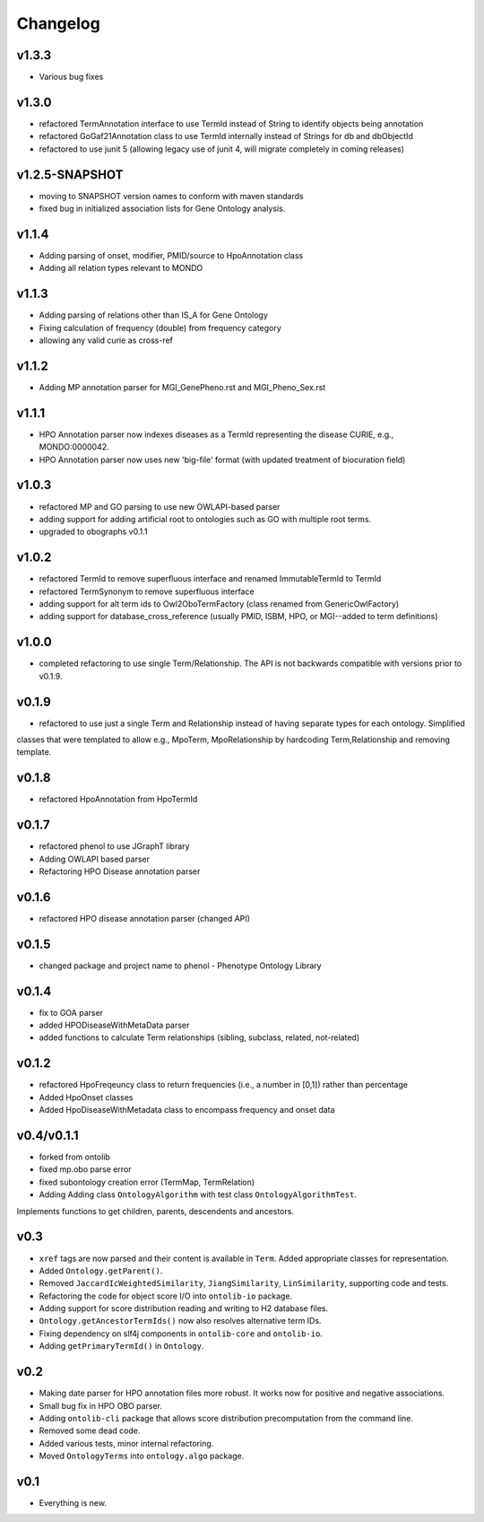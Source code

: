 =========
Changelog
=========

------
v1.3.3
------
- Various bug fixes

------
v1.3.0
------
- refactored TermAnnotation interface to use TermId instead of String to identify objects being annotation
- refactored GoGaf21Annotation class to use TermId internally instead of Strings for db and dbObjectId
- refactored to use junit 5 (allowing legacy use of junit 4, will migrate completely in coming releases)

---------------
v1.2.5-SNAPSHOT
---------------
- moving to SNAPSHOT version names to conform with maven standards
- fixed bug in initialized association lists for Gene Ontology analysis.

------
v1.1.4
------
- Adding parsing of onset, modifier, PMID/source to HpoAnnotation class
- Adding all relation types relevant to MONDO

------
v1.1.3
------
- Adding parsing of relations other than IS_A for Gene Ontology
- Fixing calculation of frequency (double) from frequency category
- allowing any valid curie as cross-ref

------
v1.1.2
------
- Adding MP annotation parser for MGI_GenePheno.rst and MGI_Pheno_Sex.rst


------
v1.1.1
------
- HPO Annotation parser now indexes diseases as a TermId representing the disease CURIE, e.g., MONDO:0000042.
- HPO Annotation parser now uses new 'big-file' format (with updated treatment of biocuration field)

------
v1.0.3
------
- refactored MP and GO parsing to use new OWLAPI-based parser
- adding support for adding artificial root to ontologies such as GO with multiple root terms.
- upgraded to obographs v0.1.1

------
v1.0.2
------
- refactored TermId to remove superfluous interface and renamed ImmutableTermId to TermId
- refactored TermSynonym to remove superfluous interface
- adding support for alt term ids to Owl2OboTermFactory (class renamed from GenericOwlFactory)
- adding support for database_cross_reference (usually PMID, ISBM, HPO, or MGI--added to term definitions)

------
v1.0.0
------
- completed refactoring to use single Term/Relationship. The API is not backwards compatible with versions prior to v0.1.9.

------
v0.1.9
------
- refactored to use just a single Term and Relationship instead of having separate types for each ontology. Simplified
classes that were templated to allow e.g., MpoTerm, MpoRelationship by hardcoding Term,Relationship and removing template.

------
v0.1.8
------
- refactored HpoAnnotation from HpoTermId

------
v0.1.7
------
- refactored phenol to use JGraphT library
- Adding OWLAPI based parser
- Refactoring HPO Disease annotation parser

------
v0.1.6
------
- refactored HPO disease annotation parser (changed API)

------
v0.1.5
------
- changed package and project name to phenol - Phenotype Ontology Library

------
v0.1.4
------
- fix to GOA parser
- added HPODiseaseWithMetaData parser
- added functions to calculate Term relationships (sibling, subclass, related, not-related)

------
v0.1.2
------
- refactored HpoFreqeuncy class to return frequencies (i.e., a number in [0,1]) rather than percentage
- Added HpoOnset classes
- Added HpoDiseaseWithMetadata class to encompass frequency and onset data


-----------
v0.4/v0.1.1
-----------
- forked from ontolib
- fixed mp.obo parse error
- fixed subontology creation error (TermMap, TermRelation)
- Adding Adding class ``OntologyAlgorithm`` with test class ``OntologyAlgorithmTest``.
Implements functions to get children, parents, descendents and ancestors.

----
v0.3
----

- ``xref`` tags are now parsed and their content is available in ``Term``.
  Added appropriate classes for representation.
- Added ``Ontology.getParent()``.
- Removed ``JaccardIcWeightedSimilarity``, ``JiangSimilarity``, ``LinSimilarity``, supporting code and tests.
- Refactoring the code for object score I/O into ``ontolib-io`` package.
- Adding support for score distribution reading and writing to H2 database files.
- ``Ontology.getAncestorTermIds()`` now also resolves alternative term IDs.
- Fixing dependency on slf4j components in ``ontolib-core`` and ``ontolib-io``.
- Adding ``getPrimaryTermId()`` in ``Ontology``.

----
v0.2
----

- Making date parser for HPO annotation files more robust.
  It works now for positive and negative associations.
- Small bug fix in HPO OBO parser.
- Adding ``ontolib-cli`` package that allows score distribution precomputation from the command line.
- Removed some dead code.
- Added various tests, minor internal refactoring.
- Moved ``OntologyTerms`` into ``ontology.algo`` package.

----
v0.1
----

- Everything is new.

